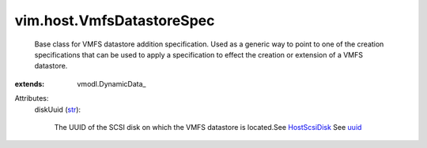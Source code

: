 
vim.host.VmfsDatastoreSpec
==========================
  Base class for VMFS datastore addition specification. Used as a generic way to point to one of the creation specifications that can be used to apply a specification to effect the creation or extension of a VMFS datastore.
:extends: vmodl.DynamicData_

Attributes:
    diskUuid (`str <https://docs.python.org/2/library/stdtypes.html>`_):

       The UUID of the SCSI disk on which the VMFS datastore is located.See `HostScsiDisk <vim/host/ScsiDisk.rst>`_ See `uuid <vim/host/ScsiLun.rst#uuid>`_ 
